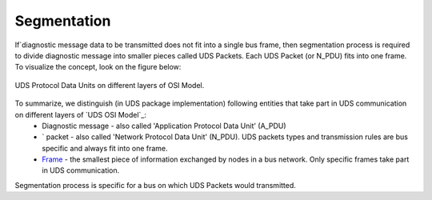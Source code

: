Segmentation
============
If`diagnostic message data to be transmitted does not fit into a single bus frame, then segmentation process
is required to divide diagnostic message into smaller pieces called UDS Packets. Each UDS Packet (or N_PDU)
fits into one frame. To visualize the concept, look on the figure below:

.. figure:: ../../diagrams/KnowledgeBase-PDUs.png
    :alt: UDS PDUs
    :figclass: align-center
    :width: 100%

    UDS Protocol Data Units on different layers of OSI Model.


To summarize, we distinguish (in UDS package implementation) following entities that take part in UDS communication on different layers of `UDS OSI Model`_:
 - Diagnostic message - also called 'Application Protocol Data Unit' (A_PDU)
 - ` packet - also called 'Network Protocol Data Unit' (N_PDU). UDS packets types and transmission rules are bus
   specific and always fit into one frame.
 - `Frame <https://en.wikipedia.org/wiki/Frame_(networking)>`_ - the smallest piece of information exchanged by nodes
   in a bus network. Only specific frames take part in UDS communication.

Segmentation process is specific for a bus on which UDS Packets would transmitted.